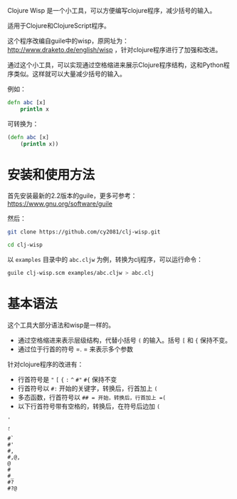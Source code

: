 Clojure Wisp 是一个小工具，可以方便编写clojure程序，减少括号的输入。

适用于Clojure和ClojureScript程序。

这个程序改编自guile中的wisp，原网址为： <http://www.draketo.de/english/wisp> ，针对clojure程序进行了加强和改进。

通过这个小工具，可以实现通过空格缩进来展示Clojure程序结构，这和Python程序类似。这样就可以大量减少括号的输入。

例如：

#+BEGIN_SRC clojure
defn abc [x]
    println x
#+END_SRC

可转换为：
#+BEGIN_SRC clojure
(defn abc [x]
    (println x))
#+END_SRC

* 安装和使用方法

首先安装最新的2.2版本的guile，更多可参考： https://www.gnu.org/software/guile

然后：

#+BEGIN_SRC sh
git clone https://github.com/cy2081/clj-wisp.git

cd clj-wisp
#+END_SRC

以 =examples= 目录中的 =abc.cljw= 为例，转换为clj程序，可以运行命令：

#+BEGIN_SRC sh
guile clj-wisp.scm examples/abc.cljw > abc.clj 
#+END_SRC

* 基本语法
这个工具大部分语法和wisp是一样的。

 * 通过空格缩进来表示层级结构，代替小括号 =(= 的输入。括号 =[= 和 ={= 保持不变。
 * 通过位于行首的符号 =. = 来表示多个参数

针对clojure程序的改进有：

 * 行首符号是 ="=  =[= ={= =:=  =^= =#"= =#{= 保持不变
 * 行首符号以 =#:= 开始的关键字，转换后，行首加上 =(=
 * 多态函数，行首符号以 =## = 开始，转换后，行首加上 =(=
 * 以下行首符号带有空格的，转换后，在符号后边加 =(=

#+BEGIN_SRC 
'  
, 
` 
#` 
#' 
#, 
#,@, 
@ 
# 
#_ 
#? 
#?@ 
#+END_SRC





